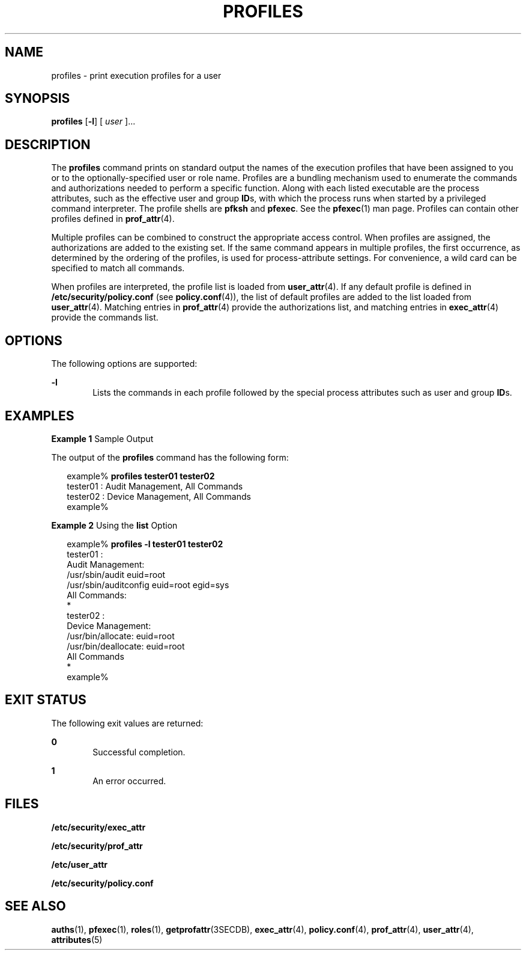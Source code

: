 '\" te
.\" Copyright (c) 2000, Sun Microsystems, Inc.  All Rights Reserved
.\" The contents of this file are subject to the terms of the Common Development and Distribution License (the "License").  You may not use this file except in compliance with the License.
.\" You can obtain a copy of the license at usr/src/OPENSOLARIS.LICENSE or http://www.opensolaris.org/os/licensing.  See the License for the specific language governing permissions and limitations under the License.
.\" When distributing Covered Code, include this CDDL HEADER in each file and include the License file at usr/src/OPENSOLARIS.LICENSE.  If applicable, add the following below this CDDL HEADER, with the fields enclosed by brackets "[]" replaced with your own identifying information: Portions Copyright [yyyy] [name of copyright owner]
.TH PROFILES 1 "Jan 7, 2018"
.SH NAME
profiles \- print execution profiles for a user
.SH SYNOPSIS
.LP
.nf
\fBprofiles\fR [\fB-l\fR] [ \fIuser\fR ]...
.fi

.SH DESCRIPTION
.LP
The \fBprofiles\fR command prints on standard output the names of the execution
profiles that have been assigned to you or to the optionally-specified user or
role name. Profiles are a bundling mechanism used to enumerate the commands and
authorizations needed to perform a specific function. Along with each listed
executable are the process attributes, such as the effective user and group
\fBID\fRs, with which the process runs when started by a privileged command
interpreter. The profile shells are \fBpfksh\fR and \fBpfexec\fR.
See the \fBpfexec\fR(1) man page. Profiles can contain other profiles defined
in \fBprof_attr\fR(4).
.sp
.LP
Multiple profiles can be combined to construct the appropriate access control.
When profiles are assigned, the authorizations are added to the existing set.
If the same command appears in multiple profiles, the first occurrence, as
determined by the ordering of the profiles, is used for process-attribute
settings. For convenience, a wild card can be specified to match all commands.
.sp
.LP
When profiles are interpreted, the profile list is loaded from
\fBuser_attr\fR(4). If any default profile is defined in
\fB/etc/security/policy.conf\fR (see \fBpolicy.conf\fR(4)), the list of default
profiles are added to the list loaded from \fBuser_attr\fR(4). Matching entries
in \fBprof_attr\fR(4) provide the authorizations list, and matching entries in
\fBexec_attr\fR(4) provide the commands list.
.SH OPTIONS
.LP
The following options are supported:
.sp
.ne 2
.na
\fB\fB-l\fR\fR
.ad
.RS 6n
Lists the commands in each profile followed by the special process attributes
such as user and group \fBID\fRs.
.RE

.SH EXAMPLES
.LP
\fBExample 1\fR Sample Output
.sp
.LP
The output of the \fBprofiles\fR command has the following form:

.sp
.in +2
.nf
example% \fBprofiles tester01 tester02\fR
tester01 : Audit Management, All Commands
tester02 : Device Management, All Commands
example%
.fi
.in -2
.sp

.LP
\fBExample 2\fR Using the \fBlist\fR Option
.sp
.in +2
.nf
example% \fBprofiles -l tester01 tester02\fR
tester01 :
    Audit Management:
      /usr/sbin/audit          euid=root
      /usr/sbin/auditconfig    euid=root    egid=sys
    All Commands:
      *
tester02 :
    Device Management:
      /usr/bin/allocate:       euid=root
      /usr/bin/deallocate:     euid=root
    All Commands
      *
example%
.fi
.in -2
.sp

.SH EXIT STATUS
.LP
The following exit values are returned:
.sp
.ne 2
.na
\fB\fB0\fR \fR
.ad
.RS 6n
Successful completion.
.RE

.sp
.ne 2
.na
\fB\fB1\fR \fR
.ad
.RS 6n
An error occurred.
.RE

.SH FILES
.LP
\fB/etc/security/exec_attr\fR
.sp
.LP
\fB/etc/security/prof_attr\fR
.sp
.LP
\fB/etc/user_attr\fR
.sp
.LP
\fB/etc/security/policy.conf\fR
.SH SEE ALSO
.LP
\fBauths\fR(1), \fBpfexec\fR(1), \fBroles\fR(1), \fBgetprofattr\fR(3SECDB),
\fBexec_attr\fR(4), \fBpolicy.conf\fR(4), \fBprof_attr\fR(4),
\fBuser_attr\fR(4), \fBattributes\fR(5)
